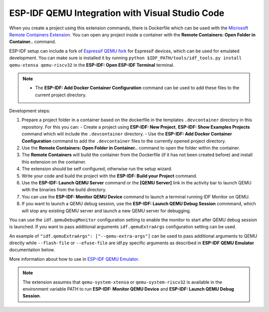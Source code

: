 .. _qemu:

ESP-IDF QEMU Integration with Visual Studio Code
===================================================

When you create a project using this extension commands, there is Dockerfile which can be used with the `Microsoft Remote Containers Extension <https://marketplace.visualstudio.com/items?itemName=ms-vscode-remote.remote-containers>`_. You can open any project inside a container with the **Remote Containers: Open Folder in Container..** command. 

ESP-IDF setup can include a fork of `Espressif QEMU fork <https://github.com/espressif/qemu>`_ for Espressif devices, which can be used for emulated development. You can make sure is installed it by running ``python $IDF_PATH/tools/idf_tools.py install qemu-xtensa qemu-riscv32`` in the **ESP-IDF: Open ESP-IDF Terminal** terminal.

.. note::
  * The **ESP-IDF: Add Docker Container Configuration** command can be used to add these files to the current project directory.

Development steps:

1. Prepare a project folder in a container based on the dockerfile in the templates ``.devcontainer`` directory in this repository. For this you can:
   - Create a project using **ESP-IDF: New Project**, **ESP-IDF: Show Examples Projects** command which will include the ``.devcontainer`` directory.
   - Use the **ESP-IDF: Add Docker Container Configuration** command to add the ``.devcontainer`` files to the currently opened project directory.
2. Use the **Remote Containers: Open Folder in Container..** command to open the folder within the container.
3. The **Remote Containers** will build the container from the Dockerfile (if it has not been created before) and install this extension on the container.
4. The extension should be self configured, otherwise run the setup wizard.
5. Write your code and build the project with the **ESP-IDF: Build your Project** command.
6. Use the **ESP-IDF: Launch QEMU Server** command or the **[QEMU Server]** link in the activity bar to launch QEMU with the binaries from the build directory.
7. You can use the **ESP-IDF: Monitor QEMU Device** command to launch a terminal running IDF Monitor on QEMU.
8. If you want to launch a QEMU debug session, use the **ESP-IDF: Launch QEMU Debug Session** commmand, which will stop any existing QEMU server and launch a new QEMU server for debugging.

You can use the ``idf.qemuDebugMonitor`` configuration setting to enable the monitor to start after QEMU debug session is launched. If you want to pass additional arguments ``idf.qemuExtraArgs`` configuration setting can be used.

An example of ``"idf.qemuExtraArgs": ["--qemu-extra-args"]`` can be used to pass additional arguments to QEMU directly while ``--flash-file`` or ``--efuse-file`` are idf.py specific arguments as described in **ESP-IDF QEMU Emulator** documentation below.

More information about how to use in `ESP-IDF QEMU Emulator <https://docs.espressif.com/projects/esp-idf/en/latest/esp32/api-guides/tools/qemu.html>`_.

.. note::
  The extension assumes that ``qemu-system-xtensa`` or ``qemu-system-riscv32`` is available in the environment variable PATH to run **ESP-IDF: Monitor QEMU Device** and **ESP-IDF: Launch QEMU Debug Session**.
